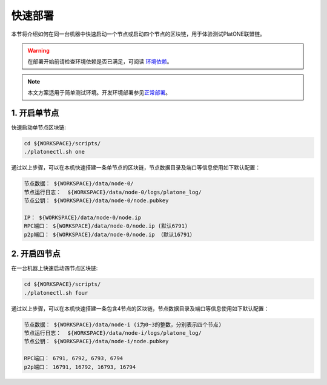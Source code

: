 ========
快速部署
========
本节将介绍如何在同一台机器中快速启动一个节点或启动四个节点的区块链，用于体验测试PlatONE联盟链。

.. warning:: 在部署开始前请检查环境依赖是否已满足，可阅读 \ `环境依赖 <env.html>`__\ 。 

.. note:: 本文方案适用于简单测试环境。开发环境部署参见\ `正常部署 <../develop/normal_deploy.html>`__\ 。


1. 开启单节点
=============

快速启动单节点区块链:

.. code:: bash

   cd ${WORKSPACE}/scripts/
   ./platonectl.sh one

通过以上步骤，可以在本机快速搭建一条单节点的区块链，节点数据目录及端口等信息使用如下默认配置：

.. code:: bash

   节点数据： ${WORKSPACE}/data/node-0/
   节点运行日志：  ${WORKSPACE}/data/node-0/logs/platone_log/
   节点公钥： ${WORKSPACE}/data/node-0/node.pubkey

   IP： ${WORKSPACE}/data/node-0/node.ip
   RPC端口： ${WORKSPACE}/data/node-0/node.ip (默认6791)
   p2p端口： ${WORKSPACE}/data/node-0/node.ip （默认16791）

2. 开启四节点
=============

在一台机器上快速启动四节点区块链:

.. code:: bash

   cd ${WORKSPACE}/scripts/
   ./platonectl.sh four

通过以上步骤，可以在本机快速搭建一条包含4节点的区块链，节点数据目录及端口等信息使用如下默认配置：

.. code:: bash

   节点数据： ${WORKSPACE}/data/node-i (i为0~3的整数，分别表示四个节点)
   节点运行日志：  ${WORKSPACE}/data/node-i/logs/platone_log/
   节点公钥： ${WORKSPACE}/data/node-i/node.pubkey

   RPC端口： 6791, 6792, 6793, 6794
   p2p端口： 16791, 16792, 16793, 16794
